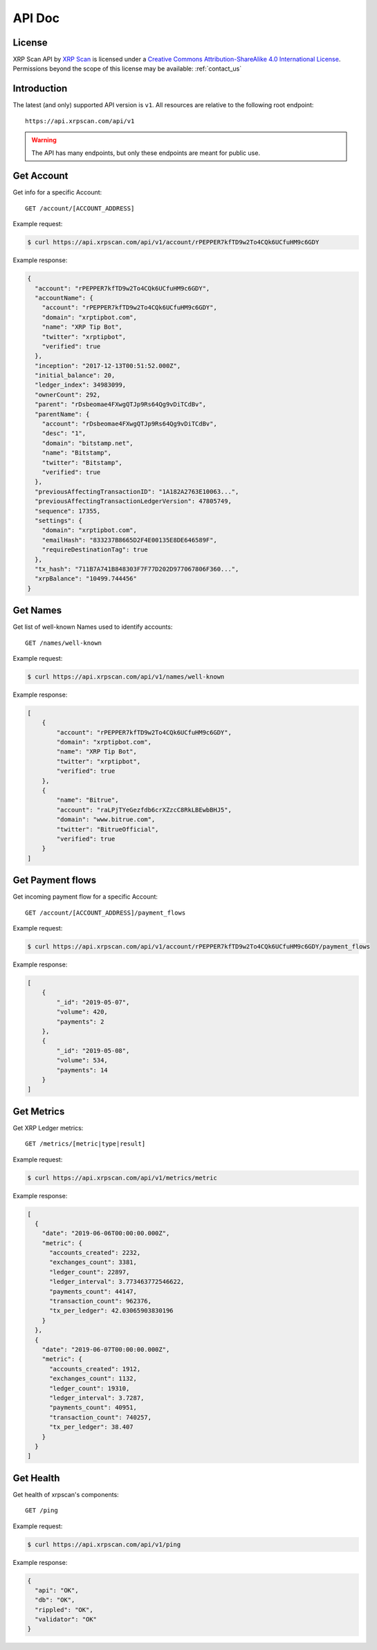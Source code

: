 API Doc
=======

License
-------

.. image:: https://i.creativecommons.org/l/by-sa/4.0/88x31.png
  :align: center
  :alt: Creative Commons Attribution-ShareAlike 4.0 International License

XRP Scan API by `XRP Scan <https://xrpscan.com/>`_ is licensed under a
`Creative Commons Attribution-ShareAlike 4.0 International License
<http://creativecommons.org/licenses/by-sa/4.0/>`_.
Permissions beyond the scope of this license may be available: :ref:`contact_us`

Introduction
------------

The latest (and only) supported API version is ``v1``. All resources are
relative to the following root endpoint::

  https://api.xrpscan.com/api/v1

.. warning:: The API has many endpoints, but only these endpoints are meant for public use.

Get Account
-----------

Get info for a specific Account::

  GET /account/[ACCOUNT_ADDRESS]

Example request:

.. code-block:: shell

    $ curl https://api.xrpscan.com/api/v1/account/rPEPPER7kfTD9w2To4CQk6UCfuHM9c6GDY

Example response:

.. code-block:: json

    {
      "account": "rPEPPER7kfTD9w2To4CQk6UCfuHM9c6GDY",
      "accountName": {
        "account": "rPEPPER7kfTD9w2To4CQk6UCfuHM9c6GDY",
        "domain": "xrptipbot.com",
        "name": "XRP Tip Bot",
        "twitter": "xrptipbot",
        "verified": true
      },
      "inception": "2017-12-13T00:51:52.000Z",
      "initial_balance": 20,
      "ledger_index": 34983099,
      "ownerCount": 292,
      "parent": "rDsbeomae4FXwgQTJp9Rs64Qg9vDiTCdBv",
      "parentName": {
        "account": "rDsbeomae4FXwgQTJp9Rs64Qg9vDiTCdBv",
        "desc": "1",
        "domain": "bitstamp.net",
        "name": "Bitstamp",
        "twitter": "Bitstamp",
        "verified": true
      },
      "previousAffectingTransactionID": "1A182A2763E10063...",
      "previousAffectingTransactionLedgerVersion": 47805749,
      "sequence": 17355,
      "settings": {
        "domain": "xrptipbot.com",
        "emailHash": "833237B8665D2F4E00135E8DE646589F",
        "requireDestinationTag": true
      },
      "tx_hash": "711B7A741B848303F7F77D202D977067806F360...",
      "xrpBalance": "10499.744456"
    }


Get Names
---------

Get list of well-known Names used to identify accounts::

  GET /names/well-known

Example request:

.. code-block:: shell

    $ curl https://api.xrpscan.com/api/v1/names/well-known

Example response:

.. code-block:: json

    [
        {
            "account": "rPEPPER7kfTD9w2To4CQk6UCfuHM9c6GDY",
            "domain": "xrptipbot.com",
            "name": "XRP Tip Bot",
            "twitter": "xrptipbot",
            "verified": true
        },
        {
            "name": "Bitrue",
            "account": "raLPjTYeGezfdb6crXZzcC8RkLBEwbBHJ5",
            "domain": "www.bitrue.com",
            "twitter": "BitrueOfficial",
            "verified": true
        }
    ]


Get Payment flows
-----------------

Get incoming payment flow for a specific Account::

  GET /account/[ACCOUNT_ADDRESS]/payment_flows

Example request:

.. code-block:: shell

    $ curl https://api.xrpscan.com/api/v1/account/rPEPPER7kfTD9w2To4CQk6UCfuHM9c6GDY/payment_flows

Example response:

.. code-block:: json

    [
        {
            "_id": "2019-05-07",
            "volume": 420,
            "payments": 2
        },
        {
            "_id": "2019-05-08",
            "volume": 534,
            "payments": 14
        }
    ]


Get Metrics
-----------

Get XRP Ledger metrics::

  GET /metrics/[metric|type|result]

Example request:

.. code-block:: shell

    $ curl https://api.xrpscan.com/api/v1/metrics/metric

Example response:

.. code-block:: json

    [
      {
        "date": "2019-06-06T00:00:00.000Z",
        "metric": {
          "accounts_created": 2232,
          "exchanges_count": 3381,
          "ledger_count": 22897,
          "ledger_interval": 3.773463772546622,
          "payments_count": 44147,
          "transaction_count": 962376,
          "tx_per_ledger": 42.03065903830196
        }
      },
      {
        "date": "2019-06-07T00:00:00.000Z",
        "metric": {
          "accounts_created": 1912,
          "exchanges_count": 1132,
          "ledger_count": 19310,
          "ledger_interval": 3.7287,
          "payments_count": 40951,
          "transaction_count": 740257,
          "tx_per_ledger": 38.407
        }
      }
    ]

Get Health
----------

Get health of xrpscan's components::

  GET /ping

.. todo:: Only ``api`` property is reliable. ``db``, ``rippled`` and ``validator`` properties are dummy.

Example request:

.. code-block:: shell

    $ curl https://api.xrpscan.com/api/v1/ping

Example response:

.. code-block:: json

    {
      "api": "OK",
      "db": "OK",
      "rippled": "OK",
      "validator": "OK"
    }
